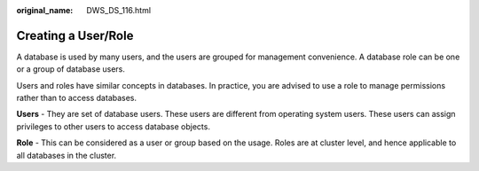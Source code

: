 :original_name: DWS_DS_116.html

.. _DWS_DS_116:

Creating a User/Role
====================

A database is used by many users, and the users are grouped for management convenience. A database role can be one or a group of database users.

Users and roles have similar concepts in databases. In practice, you are advised to use a role to manage permissions rather than to access databases.

**Users** - They are set of database users. These users are different from operating system users. These users can assign privileges to other users to access database objects.

**Role** - This can be considered as a user or group based on the usage. Roles are at cluster level, and hence applicable to all databases in the cluster.
